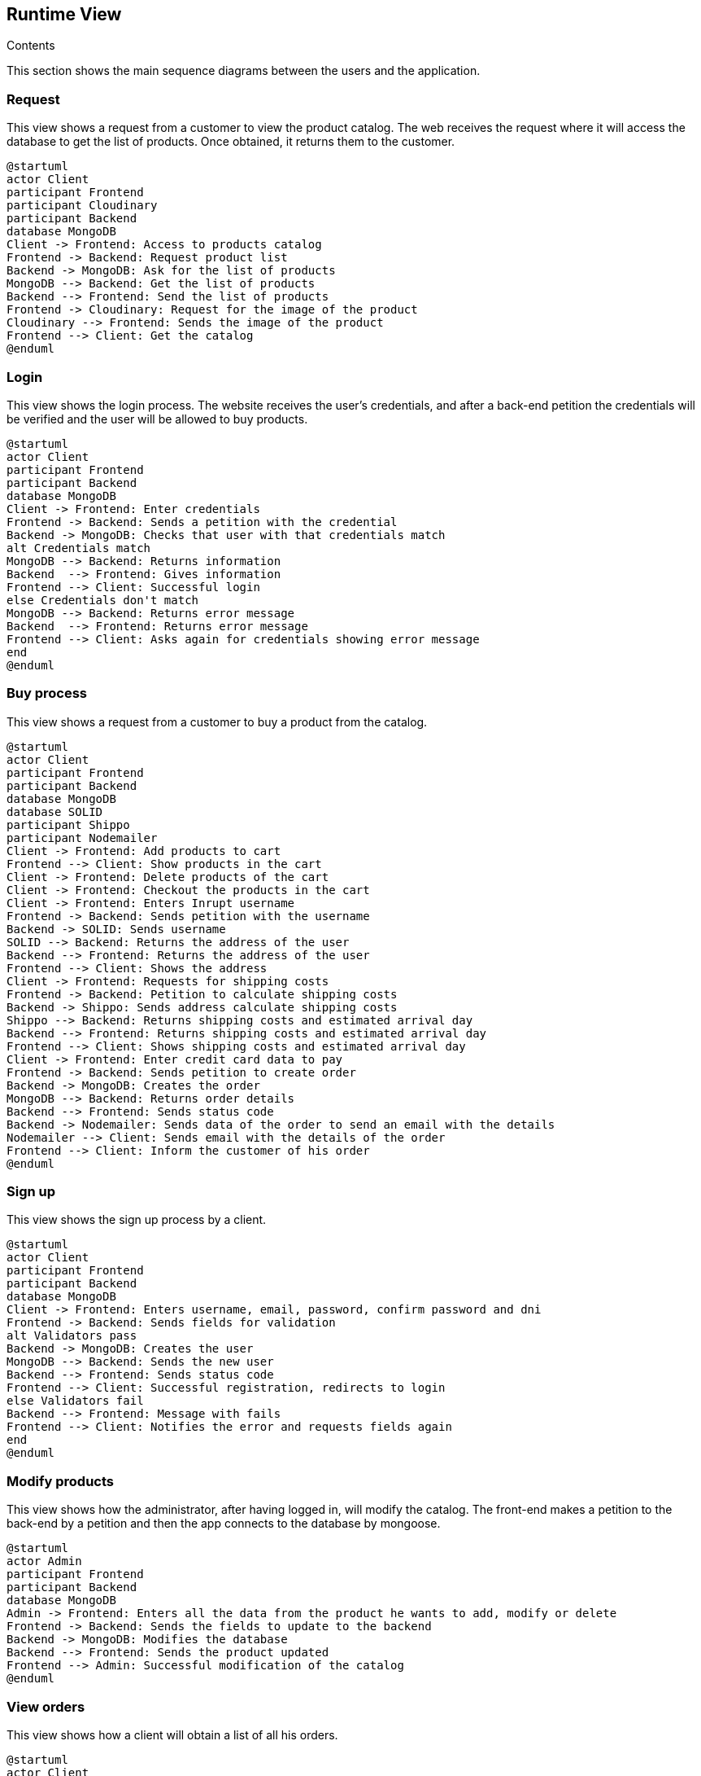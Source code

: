 [[section-runtime-view]]

== Runtime View
 
.Contents

This section shows the main sequence diagrams between the users and the application.


=== Request

This view shows a request from a customer to view the product catalog. The web receives the request where it will access the database to get the list of products. Once obtained, it returns them to the customer.

[plantuml,"PresentationOfTheProductCatalog",png]
----
@startuml
actor Client
participant Frontend
participant Cloudinary
participant Backend
database MongoDB
Client -> Frontend: Access to products catalog
Frontend -> Backend: Request product list
Backend -> MongoDB: Ask for the list of products
MongoDB --> Backend: Get the list of products
Backend --> Frontend: Send the list of products
Frontend -> Cloudinary: Request for the image of the product
Cloudinary --> Frontend: Sends the image of the product
Frontend --> Client: Get the catalog
@enduml
----


=== Login

This view shows the login process. The website receives the user's credentials, and after a back-end petition the credentials will be verified and the user will be allowed to buy products.

[plantuml,"LoginView",png]
----
@startuml
actor Client
participant Frontend
participant Backend
database MongoDB
Client -> Frontend: Enter credentials
Frontend -> Backend: Sends a petition with the credential
Backend -> MongoDB: Checks that user with that credentials match
alt Credentials match
MongoDB --> Backend: Returns information
Backend  --> Frontend: Gives information
Frontend --> Client: Successful login
else Credentials don't match
MongoDB --> Backend: Returns error message
Backend  --> Frontend: Returns error message
Frontend --> Client: Asks again for credentials showing error message
end
@enduml
----


=== Buy process

This view shows a request from a customer to buy a product from the catalog.

[plantuml,"BuyingProcess",png]
----
@startuml
actor Client
participant Frontend
participant Backend
database MongoDB
database SOLID
participant Shippo
participant Nodemailer
Client -> Frontend: Add products to cart
Frontend --> Client: Show products in the cart
Client -> Frontend: Delete products of the cart
Client -> Frontend: Checkout the products in the cart
Client -> Frontend: Enters Inrupt username
Frontend -> Backend: Sends petition with the username
Backend -> SOLID: Sends username
SOLID --> Backend: Returns the address of the user
Backend --> Frontend: Returns the address of the user
Frontend --> Client: Shows the address
Client -> Frontend: Requests for shipping costs
Frontend -> Backend: Petition to calculate shipping costs
Backend -> Shippo: Sends address calculate shipping costs
Shippo --> Backend: Returns shipping costs and estimated arrival day
Backend --> Frontend: Returns shipping costs and estimated arrival day
Frontend --> Client: Shows shipping costs and estimated arrival day
Client -> Frontend: Enter credit card data to pay
Frontend -> Backend: Sends petition to create order
Backend -> MongoDB: Creates the order
MongoDB --> Backend: Returns order details
Backend --> Frontend: Sends status code
Backend -> Nodemailer: Sends data of the order to send an email with the details
Nodemailer --> Client: Sends email with the details of the order
Frontend --> Client: Inform the customer of his order
@enduml
----


=== Sign up

This view shows the sign up process by a client.

[plantuml,"SignUpProcess",png]
----
@startuml
actor Client
participant Frontend
participant Backend
database MongoDB
Client -> Frontend: Enters username, email, password, confirm password and dni
Frontend -> Backend: Sends fields for validation
alt Validators pass
Backend -> MongoDB: Creates the user
MongoDB --> Backend: Sends the new user
Backend --> Frontend: Sends status code
Frontend --> Client: Successful registration, redirects to login
else Validators fail
Backend --> Frontend: Message with fails
Frontend --> Client: Notifies the error and requests fields again
end
@enduml
----

=== Modify products

This view shows how the administrator, after having logged in, will modify the catalog. The front-end makes a petition to the back-end by a petition and then the app connects to the database by mongoose.

[plantuml,"AdminModify",png]
----
@startuml
actor Admin
participant Frontend
participant Backend
database MongoDB
Admin -> Frontend: Enters all the data from the product he wants to add, modify or delete
Frontend -> Backend: Sends the fields to update to the backend
Backend -> MongoDB: Modifies the database
Backend --> Frontend: Sends the product updated
Frontend --> Admin: Successful modification of the catalog
@enduml
----


=== View orders

This view shows how a client will obtain a list of all his orders.

[plantuml,"ClientOrders",png]
----
@startuml
actor Client
participant Frontend
participant Backend
database MongoDB
Client -> Frontend: Clicks the MyOrders option
Frontend -> Backend: Request for the orders of the client
Backend -> MongoDB: Ask for the list of orders of the client
MongoDB --> Backend: Get the list of orders
Backend --> Frontend: Returs the orders of the client
Frontend --> Client: Shows all of his orders
@enduml
----
